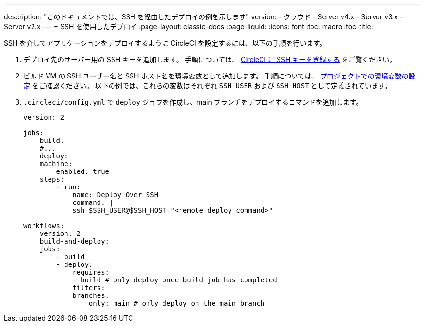 ---

description: "このドキュメントでは、SSH を経由したデプロイの例を示します"
version:
- クラウド
- Server v4.x
- Server v3.x
- Server v2.x
---
= SSH を使用したデプロイ
:page-layout: classic-docs
:page-liquid:
:icons: font
:toc: macro
:toc-title:

SSH を介してアプリケーションをデプロイするように CircleCI を設定するには、以下の手順を行います。

1. デプロイ先のサーバー用の SSH キーを追加します。 手順については、 <<add-ssh-key#,CircleCI に SSH キーを登録する>> をご覧ください。
1. ビルド VM の SSH ユーザー名と SSH ホスト名を環境変数として追加します。 手順については、 <<set-environment-variable#set-an-environment-variable-in-a-project,プロジェクトでの環境変数の設定>> をご確認ください。 以下の例では、これらの変数はそれぞれ `SSH_USER` および `SSH_HOST` として定義されています。
1. `.circleci/config.yml` で `deploy` ジョブを作成し、main ブランチをデプロイするコマンドを追加します。
+
```yaml
version: 2

jobs:
    build:
    #...
    deploy:
    machine:
        enabled: true
    steps:
        - run:
            name: Deploy Over SSH
            command: |
            ssh $SSH_USER@$SSH_HOST "<remote deploy command>"

workflows:
    version: 2
    build-and-deploy:
    jobs:
        - build
        - deploy:
            requires:
            - build # only deploy once build job has completed
            filters:
            branches:
                only: main # only deploy on the main branch
```
